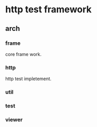 * http test framework
** arch
*** frame
core frame work.
*** http
http test impletement.

*** util

*** test

*** viewer
